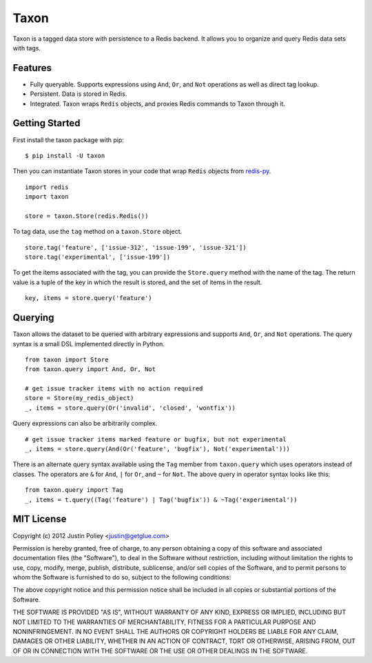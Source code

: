 -----
Taxon
-----

Taxon is a tagged data store with persistence to a Redis backend. It allows you to organize and query Redis data sets with tags.

Features
--------

- Fully queryable. Supports expressions using ``And``, ``Or``, and ``Not`` operations as well as direct tag lookup.
- Persistent. Data is stored in Redis.
- Integrated. Taxon wraps ``Redis`` objects, and proxies Redis commands to Taxon through it.

Getting Started
---------------

First install the taxon package with pip:

::
    
    $ pip install -U taxon

Then you can instantiate Taxon stores in your code that wrap ``Redis`` objects from `redis-py`_.

.. _redis-py: https://github.com/andymccurdy/redis-py

::
    
    import redis
    import taxon

    store = taxon.Store(redis.Redis())

To tag data, use the ``tag`` method on a ``taxon.Store`` object.

::
    
    store.tag('feature', ['issue-312', 'issue-199', 'issue-321'])
    store.tag('experimental', ['issue-199'])

To get the items associated with the tag, you can provide the ``Store.query`` method with the name of the tag. The return value is a tuple of the key in which the result is stored, and the set of items in the result.

::
    
    key, items = store.query('feature')

Querying
--------

Taxon allows the dataset to be queried with arbitrary expressions and supports ``And``, ``Or``, and ``Not`` operations. The query syntax is a small DSL implemented directly in Python.

::
    
    from taxon import Store
    from taxon.query import And, Or, Not

    # get issue tracker items with no action required
    store = Store(my_redis_object)
    _, items = store.query(Or('invalid', 'closed', 'wontfix'))

Query expressions can also be arbitrarily complex.

::
    
    # get issue tracker items marked feature or bugfix, but not experimental
    _, items = store.query(And(Or('feature', 'bugfix'), Not('experimental')))

There is an alternate query syntax available using the ``Tag`` member from ``taxon.query`` which uses operators instead of classes. The operators are ``&`` for ``And``, ``|`` for ``Or``, and ``~`` for ``Not``. The above query in operator syntax looks like this:

::
    
    from taxon.query import Tag
    _, items = t.query((Tag('feature') | Tag('bugfix')) & ~Tag('experimental'))

MIT License
-----------

Copyright (c) 2012 Justin Poliey <justin@getglue.com>

Permission is hereby granted, free of charge, to any person obtaining a copy of this software and associated documentation files (the "Software"), to deal in the Software without restriction, including without limitation the rights to use, copy, modify, merge, publish, distribute, sublicense, and/or sell copies of the Software, and to permit persons to whom the Software is furnished to do so, subject to the following conditions:

The above copyright notice and this permission notice shall be included in all copies or substantial portions of the Software.

THE SOFTWARE IS PROVIDED "AS IS", WITHOUT WARRANTY OF ANY KIND, EXPRESS OR IMPLIED, INCLUDING BUT NOT LIMITED TO THE WARRANTIES OF MERCHANTABILITY, FITNESS FOR A PARTICULAR PURPOSE AND NONINFRINGEMENT. IN NO EVENT SHALL THE AUTHORS OR COPYRIGHT HOLDERS BE LIABLE FOR ANY CLAIM, DAMAGES OR OTHER LIABILITY, WHETHER IN AN ACTION OF CONTRACT, TORT OR OTHERWISE, ARISING FROM, OUT OF OR IN CONNECTION WITH THE SOFTWARE OR THE USE OR OTHER DEALINGS IN THE SOFTWARE.